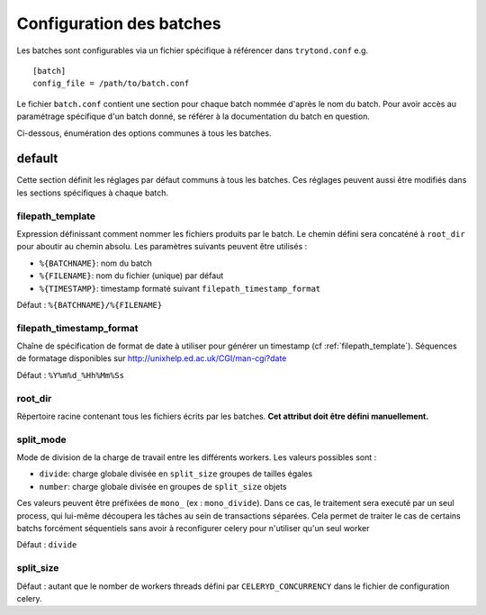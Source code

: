 Configuration des batches
=========================

Les batches sont configurables via un fichier spécifique à référencer dans
``trytond.conf`` e.g. ::

    [batch]
    config_file = /path/to/batch.conf

Le fichier ``batch.conf`` contient une section pour chaque batch nommée d'après
le nom du batch.
Pour avoir accès au paramétrage spécifique d'un batch donné, se référer à la
documentation du batch en question.

Ci-dessous, énumération des options communes à tous les batches.

default
-------
Cette section définit les réglages par défaut communs à tous les batches.
Ces réglages peuvent aussi être modifiés dans les sections spécifiques à chaque
batch.

.. _filepath_template:

filepath_template
~~~~~~~~~~~~~~~~~
Expression définissant comment nommer les fichiers produits par le batch.
Le chemin défini sera concaténé à ``root_dir`` pour aboutir au chemin absolu.
Les paramètres suivants peuvent être utilisés :

- ``%{BATCHNAME}``: nom du batch
- ``%{FILENAME}``: nom du fichier (unique) par défaut
- ``%{TIMESTAMP}``: timestamp formaté suivant ``filepath_timestamp_format``

Défaut : ``%{BATCHNAME}/%{FILENAME}``

filepath_timestamp_format
~~~~~~~~~~~~~~~~~~~~~~~~~
Chaîne de spécification de format de date à utiliser pour générer un timestamp
(cf :ref:`filepath_template`).
Séquences de formatage disponibles sur http://unixhelp.ed.ac.uk/CGI/man-cgi?date

Défaut : ``%Y%m%d_%Hh%Mm%Ss``

root_dir
~~~~~~~~
Répertoire racine contenant tous les fichiers écrits par les batches.
**Cet attribut doit être défini manuellement.**

.. _split_mode:

split_mode
~~~~~~~~~~
Mode de division de la charge de travail entre les différents workers.
Les valeurs possibles sont :

- ``divide``: charge globale divisée en ``split_size`` groupes de tailles égales
- ``number``: charge globale divisée en groupes de ``split_size`` objets

Ces valeurs peuvent être préfixées de ``mono_`` (ex : ``mono_divide``). Dans ce
cas, le traitement sera executé par un seul process, qui lui-même découpera les
tâches au sein de transactions séparées. Cela permet de traiter le cas de
certains batchs forcément séquentiels sans avoir à reconfigurer celery pour
n'utiliser qu'un seul worker

Défaut : ``divide``

split_size
~~~~~~~~~~

Défaut : autant que le nomber de workers threads défini par
``CELERYD_CONCURRENCY`` dans le fichier de configuration celery.
